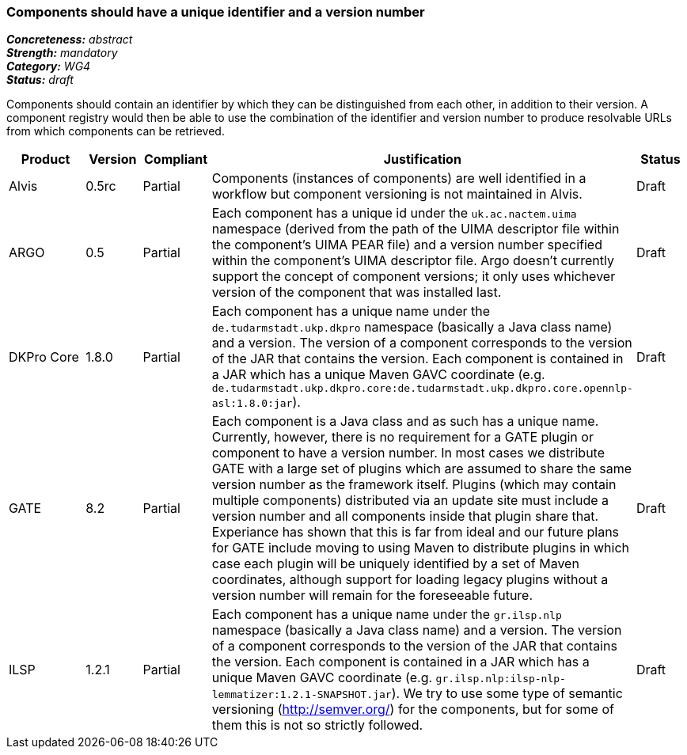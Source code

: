 === Components should have a unique identifier and a version number

[%hardbreaks]
[small]#*_Concreteness:_* __abstract__#
[small]#*_Strength:_* __mandatory__#
[small]#*_Category:_* __WG4__#
[small]#*_Status:_* __draft__#

Components should contain an identifier by which they can be distinguished from each other, in addition to their version.  A component registry would then be able to use the combination of the identifier and version number to produce resolvable URLs from which components can be retrieved.

[cols="2,1,1,4,1"]
|====
|Product|Version|Compliant|Justification|Status

| Alvis
| 0.5rc
| Partial
| Components (instances of components) are well identified in a workflow but component versioning is not maintained in Alvis.
| Draft

| ARGO
| 0.5
| Partial
| Each component has a unique id under the `uk.ac.nactem.uima` namespace (derived from the path of the UIMA descriptor file within the component's UIMA PEAR file) and a version number specified within the component's UIMA descriptor file.  Argo doesn't currently support the concept of component versions; it only uses whichever version of the component that was installed last.
| Draft

| DKPro Core
| 1.8.0
| Partial
| Each component has a unique name under the `de.tudarmstadt.ukp.dkpro` namespace (basically a Java class name) and a version. The version of a component corresponds to the version of the JAR that contains the version. Each component is contained in a JAR which has a unique Maven GAVC coordinate (e.g. `de.tudarmstadt.ukp.dkpro.core:de.tudarmstadt.ukp.dkpro.core.opennlp-asl:1.8.0:jar`).
| Draft

| GATE
| 8.2
| Partial
| Each component is a Java class and as such has a unique name. Currently, however, there is no requirement for a GATE plugin or component to have a version number. In most cases we distribute GATE with a large set of plugins which are assumed to share the same version number as the framework itself. Plugins (which may contain multiple components) distributed via an update site must include a version number and all components inside that plugin share that. Experiance has shown that this is far from ideal and our future plans for GATE include moving to using Maven to distribute plugins in which case each plugin will be uniquely identified by a set of Maven coordinates, although support for loading legacy plugins without a version number will remain for the foreseeable future.
| Draft

| ILSP
| 1.2.1
| Partial
| Each component has a unique name under the `gr.ilsp.nlp` namespace (basically a Java class name) and a version. The version of a component corresponds to the version of the JAR that contains the version. Each component is contained in a JAR which has a unique Maven GAVC coordinate (e.g. `gr.ilsp.nlp:ilsp-nlp-lemmatizer:1.2.1-SNAPSHOT.jar`). We try to use some type of semantic versioning (http://semver.org/) for the components, but for some of them this is not so strictly followed.
| Draft
|====
